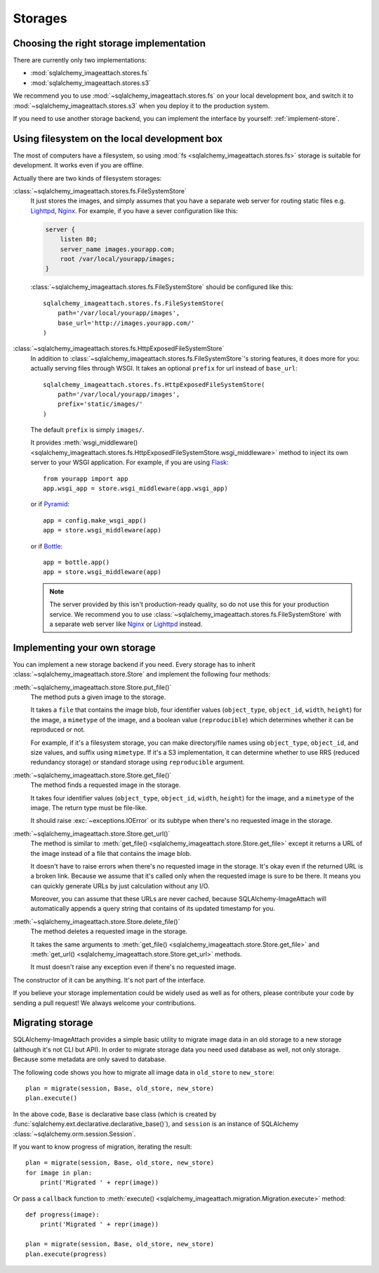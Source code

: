 Storages
========

Choosing the right storage implementation
-----------------------------------------

There are currently only two implementations:

- :mod:`sqlalchemy_imageattach.stores.fs`
- :mod:`sqlalchemy_imageattach.stores.s3`

We recommend you to use :mod:`~sqlalchemy_imageattach.stores.fs` on your local
development box, and switch it to :mod:`~sqlalchemy_imageattach.stores.s3` when
you deploy it to the production system.

If you need to use another storage backend, you can implement the interface
by yourself: :ref:`implement-store`.


Using filesystem on the local development box
---------------------------------------------

The most of computers have a filesystem, so using :mod:`fs
<sqlalchemy_imageattach.stores.fs>` storage is suitable for development.
It works even if you are offline.

Actually there are two kinds of filesystem storages:

:class:`~sqlalchemy_imageattach.stores.fs.FileSystemStore`
   It just stores the images, and simply assumes that you have a separate
   web server for routing static files e.g. Lighttpd_, Nginx_.  For example,
   if you have a sever configuration like this:

   .. code-block:: nginx

      server {
          listen 80;
          server_name images.yourapp.com;
          root /var/local/yourapp/images;
      }

   :class:`~sqlalchemy_imageattach.stores.fs.FileSystemStore` should
   be configured like this::

       sqlalchemy_imageattach.stores.fs.FileSystemStore(
           path='/var/local/yourapp/images',
           base_url='http://images.yourapp.com/'
       )

   .. _Lighttpd: http://www.lighttpd.net/
   .. _Nginx: http://nginx.org/

:class:`~sqlalchemy_imageattach.stores.fs.HttpExposedFileSystemStore`
   In addition to :class:`~sqlalchemy_imageattach.stores.fs.FileSystemStore`'s
   storing features, it does more for you: actually serving files through
   WSGI.  It takes an optional ``prefix`` for url instead of ``base_url``::

       sqlalchemy_imageattach.stores.fs.HttpExposedFileSystemStore(
           path='/var/local/yourapp/images',
           prefix='static/images/'
       )

   The default ``prefix`` is simply ``images/``.

   It provides :meth:`wsgi_middleware()
   <sqlalchemy_imageattach.stores.fs.HttpExposedFileSystemStore.wsgi_middleware>`
   method to inject its own server to your WSGI application.  For example,
   if you are using Flask_::

       from yourapp import app
       app.wsgi_app = store.wsgi_middleware(app.wsgi_app)

   or if Pyramid_::

       app = config.make_wsgi_app()
       app = store.wsgi_middleware(app)

   or if Bottle_::

       app = bottle.app()
       app = store.wsgi_middleware(app)

   .. note::

      The server provided by this isn't production-ready quality, so do not
      use this for your production service.  We recommend you to use
      :class:`~sqlalchemy_imageattach.stores.fs.FileSystemStore` with
      a separate web server like Nginx_ or Lighttpd_ instead.

   .. _Flask: http://flask.pocoo.org/
   .. _Pyramid: http://www.pylonsproject.org/
   .. _Bottle: http://bottlepy.org/


.. _implement-store:

Implementing your own storage
-----------------------------

You can implement a new storage backend if you need.  Every storage has to
inherit :class:`~sqlalchemy_imageattach.store.Store` and implement
the following four methods:

:meth:`~sqlalchemy_imageattach.store.Store.put_file()`
   The method puts a given image to the storage.

   It takes a ``file`` that contains the image blob, four identifier
   values (``object_type``, ``object_id``, ``width``, ``height``) for
   the image, a ``mimetype`` of the image, and a boolean value
   (``reproducible``) which determines whether it can be reproduced or not.

   For example, if it's a filesystem storage, you can make directory/file
   names using ``object_type``, ``object_id``, and size values, and suffix
   using ``mimetype``.  If it's a S3 implementation, it can determine
   whether to use RRS (reduced redundancy storage) or standard storage
   using ``reproducible`` argument.

:meth:`~sqlalchemy_imageattach.store.Store.get_file()`
   The method finds a requested image in the storage.

   It takes four identifier values (``object_type``, ``object_id``,
   ``width``, ``height``) for the image, and a ``mimetype`` of the image.
   The return type must be file-like.

   It should raise :exc:`~exceptions.IOError` or its subtype
   when there's no requested image in the storage.

:meth:`~sqlalchemy_imageattach.store.Store.get_url()`
   The method is similar to :meth:`get_file()
   <sqlalchemy_imageattach.store.Store.get_file>` except it returns
   a URL of the image instead of a file that contains the image blob.

   It doesn't have to raise errors when there's no requested image
   in the storage.  It's okay even if the returned URL is a broken
   link.  Because we assume that it's called only when the requested
   image is sure to be there.  It means you can quickly generate URLs
   by just calculation without any I/O.

   Moreover, you can assume that these URLs are never cached, because
   SQLAlchemy-ImageAttach will automatically appends a query string
   that contains of its updated timestamp for you.

:meth:`~sqlalchemy_imageattach.store.Store.delete_file()`
   The method deletes a requested image in the storage.

   It takes the same arguments to :meth:`get_file()
   <sqlalchemy_imageattach.store.Store.get_file>` and :meth:`get_url()
   <sqlalchemy_imageattach.store.Store.get_url>` methods.

   It must doesn't raise any exception even if there's no requested
   image.

The constructor of it can be anything.  It's not part of the interface.

If you believe your storage implementation could be widely used as well
as for others, please contribute your code by sending a pull request!
We always welcome your contributions.


.. _migrate-store:

Migrating storage
-----------------

SQLAlchemy-ImageAttach provides a simple basic utility to migrate
image data in an old storage to a new storage (although it's not
CLI but API).  In order to migrate storage data you need used
database as well, not only storage.  Because some metadata are only
saved to database.

The following code shows you how to migrate all image data in ``old_store``
to ``new_store``::

    plan = migrate(session, Base, old_store, new_store)
    plan.execute()

In the above code, ``Base`` is declarative base class (which is created by
:func:`sqlalchemy.ext.declarative.declarative_base()`), and ``session`` is
an instance of SQLAlchemy :class:`~sqlalchemy.orm.session.Session`.

If you want to know progress of migration, iterating the result::

    plan = migrate(session, Base, old_store, new_store)
    for image in plan:
        print('Migrated ' + repr(image))

Or pass a ``callback`` function to :meth:`execute()
<sqlalchemy_imageattach.migration.Migration.execute>` method::

    def progress(image):
        print('Migrated ' + repr(image))

    plan = migrate(session, Base, old_store, new_store)
    plan.execute(progress)
